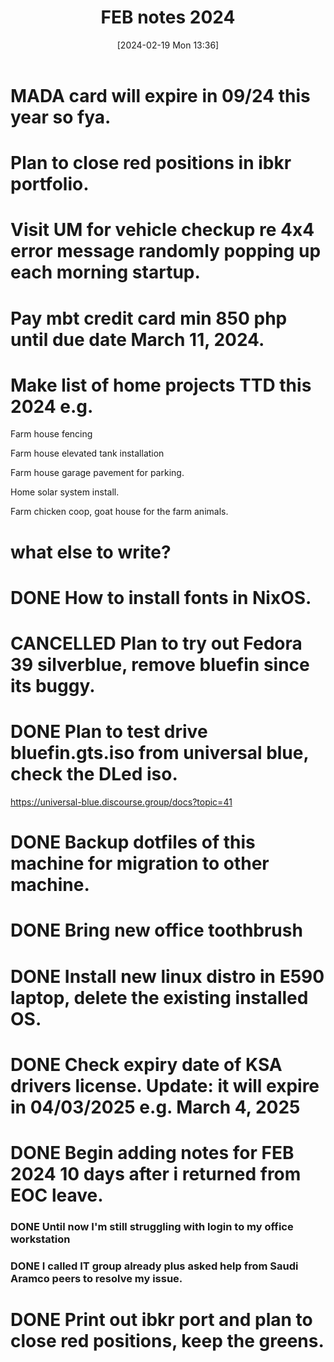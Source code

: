 #+title:      FEB notes 2024
#+date:       [2024-02-19 Mon 13:36]
#+filetags:   :priv:
#+identifier: 20240219T133613

* MADA card will expire in 09/24 this year so fya.
* Plan to close red positions in ibkr portfolio.
* Visit UM for vehicle checkup re 4x4 error message randomly popping up each morning startup.
* Pay mbt credit card min 850 php until due date March 11, 2024.
* Make list of home projects TTD this 2024 e.g.
**** Farm house fencing
**** Farm house elevated tank installation
**** Farm house garage pavement for parking.
**** Home solar system install.
**** Farm chicken coop, goat house for the farm animals.
* what else to write?
* DONE How to install fonts in NixOS.
CLOSED: [2024-03-05 Tue 13:29]
:LOGBOOK:
- State "DONE"       from "TODO"       [2024-03-05 Tue 13:29]
:END:

* CANCELLED Plan to try out Fedora 39 silverblue, remove bluefin since its buggy.
CLOSED: [2024-02-28 Wed 05:25]
:LOGBOOK:
- State "CANCELLED"  from              [2024-02-28 Wed 05:25] \\
  Installed NixOS instead.
:END:

* DONE Plan to test drive bluefin.gts.iso from universal blue, check the DLed iso.
CLOSED: [2024-02-26 Mon 16:22]
:LOGBOOK:
- State "DONE"       from              [2024-02-26 Mon 16:22]
:END:
https://universal-blue.discourse.group/docs?topic=41
* DONE Backup dotfiles of this machine for migration to other machine.
CLOSED: [2024-02-26 Mon 10:46]
:LOGBOOK:
- State "DONE"       from              [2024-02-26 Mon 10:46]
:END:

* DONE Bring new office toothbrush
CLOSED: [2024-02-26 Mon 08:54]
:LOGBOOK:
- State "DONE"       from              [2024-02-26 Mon 08:54]
:END:

* DONE Install new linux distro in E590 laptop, delete the existing installed OS.
CLOSED: [2024-02-24 Sat 15:21]
:LOGBOOK:
- State "DONE"       from              [2024-02-24 Sat 15:21]
:END:

* DONE Check expiry date of KSA drivers license. Update: it will expire in 04/03/2025 e.g. March 4, 2025
CLOSED: [2024-02-24 Sat 11:02]
:LOGBOOK:
- State "DONE"       from              [2024-02-24 Sat 11:02]
:END:

* DONE Begin adding notes for FEB 2024 10 days after i returned from EOC leave.
CLOSED: [2024-02-24 Sat 11:01]
:LOGBOOK:
- State "DONE"       from              [2024-02-24 Sat 11:01]
:END:

*** DONE Until now I'm still struggling with login to my office workstation
CLOSED: [2024-02-24 Sat 10:35]
:LOGBOOK:
- State "DONE"       from              [2024-02-24 Sat 10:35]
:END:

*** DONE I called IT group already plus asked help from Saudi Aramco peers to resolve my issue.
CLOSED: [2024-02-24 Sat 10:35]
:LOGBOOK:
- State "DONE"       from              [2024-02-24 Sat 10:35]
:END:

* DONE Print out ibkr port and plan to close red positions, keep the greens.
CLOSED: [2024-02-24 Sat 10:35]
:LOGBOOK:
- State "DONE"       from              [2024-02-24 Sat 10:35]
:END:
